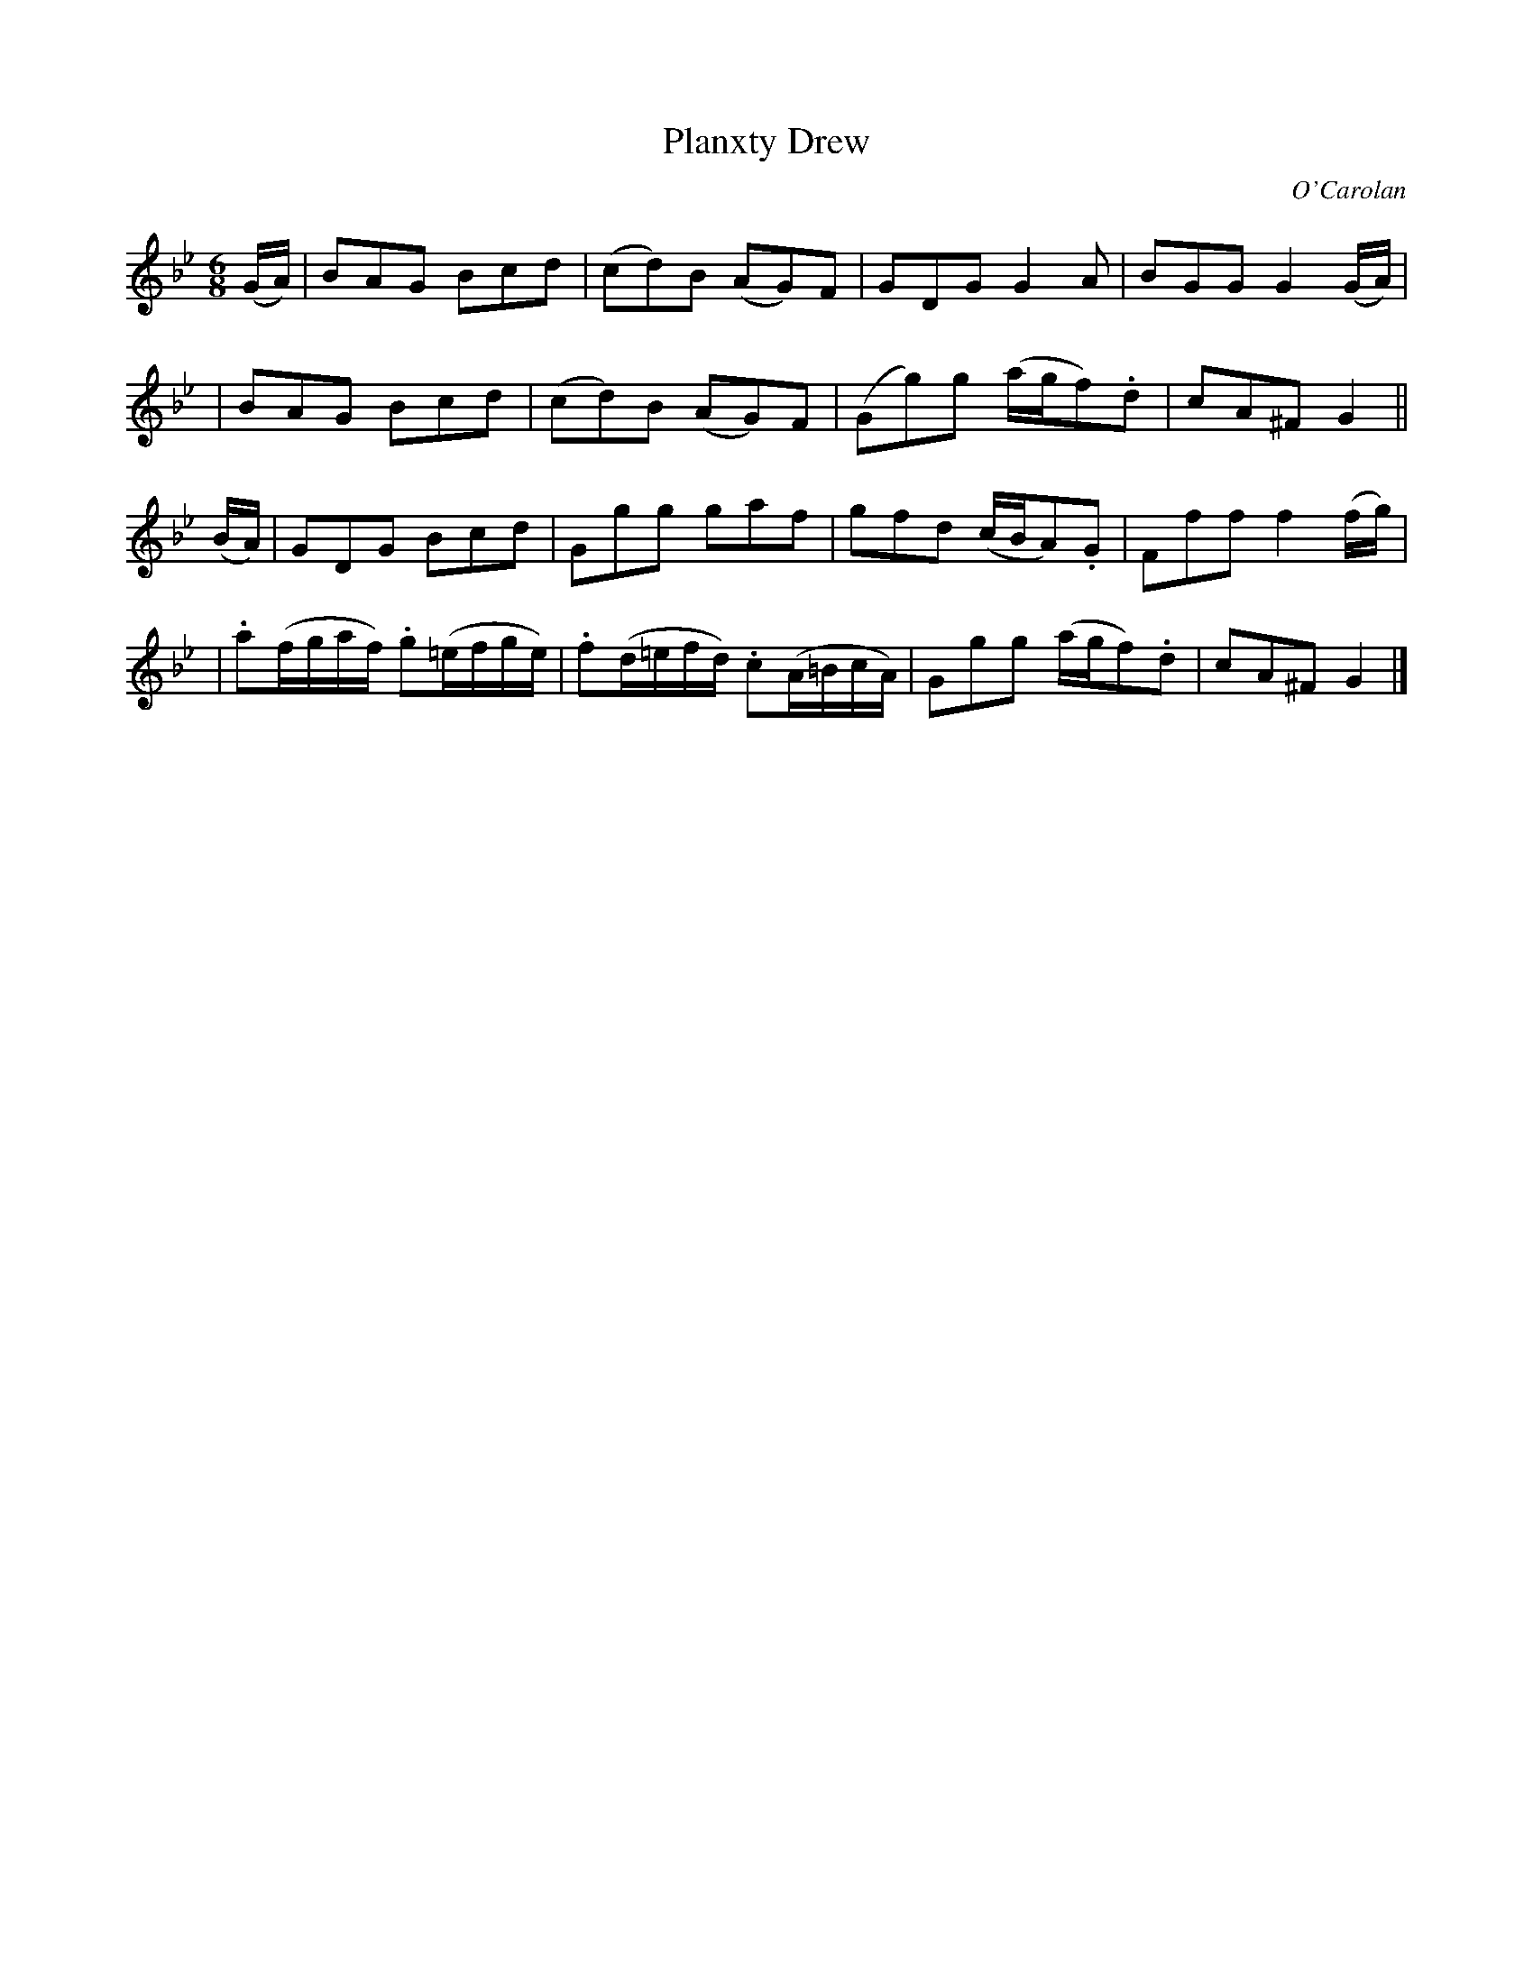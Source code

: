 X:690
T:Planxty Drew
C:O'Carolan
B:O'Neill's 690
N:"Spirited"
M:6/8
L:1/8
K:Gm
(G/A/) \
| BAG Bcd | (cd)B (AG)F | GDG G2A | BGG G2(G/A/) |
| BAG Bcd | (cd)B (AG)F | (Gg)g (a/g/f).d | cA^F G2 ||
(B/A/) \
| GDG Bcd | Ggg gaf | gfd (c/B/A).G | Fff f2(f/g/) |
| .a(f/g/a/f/) .g(=e/f/g/e/) | .f(d/=e/f/d/) .c(A/=B/c/A/) | Ggg (a/g/f).d | cA^F G2 |]
